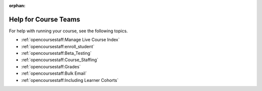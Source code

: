 :orphan:

.. _Course Team Help:

#####################
Help for Course Teams
#####################


For help with running your course, see the following topics.

* :ref:`opencoursestaff:Manage Live Course Index`
* :ref:`opencoursestaff:enroll_student`
* :ref:`opencoursestaff:Beta_Testing`
* :ref:`opencoursestaff:Course_Staffing`
* :ref:`opencoursestaff:Grades`
* :ref:`opencoursestaff:Bulk Email`
* :ref:`opencoursestaff:Including Learner Cohorts`


